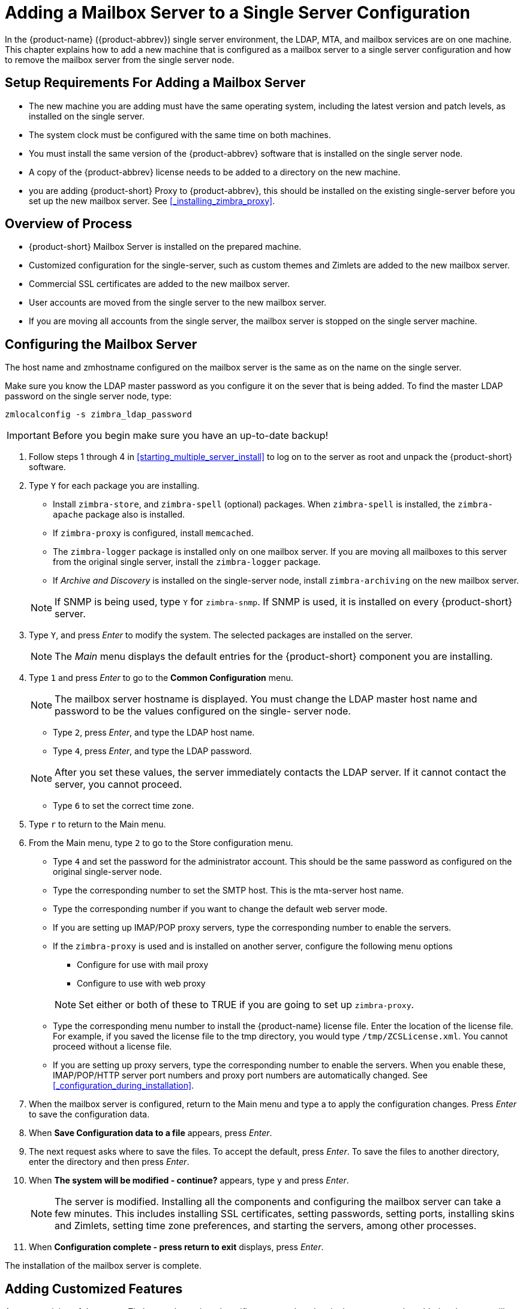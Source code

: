 [[multi-server-adding-mailbox]]
= Adding a Mailbox Server to a Single Server Configuration

In the {product-name} ({product-abbrev}) single server environment,
the LDAP, MTA, and mailbox services are on one machine. This chapter
explains how to add a new machine that is configured as a mailbox
server to a single server configuration and how to remove the mailbox
server from the single server node.

== Setup Requirements For Adding a Mailbox Server

* The new machine you are adding must have the same operating system,
  including the latest version and patch levels, as installed on the
  single server.
* The system clock must be configured with the same time on both
  machines.
* You must install the same version of the {product-abbrev} software
  that is installed on the single server node.
* A copy of the {product-abbrev} license needs to be added to a
  directory on the new machine.
* you are adding {product-short} Proxy to {product-abbrev}, this
   should be installed on the existing single-server before you set up
   the new mailbox server. See <<_installing_zimbra_proxy>>.


== Overview of Process

* {product-short} Mailbox Server is installed on the prepared machine.
* Customized configuration for the single-server, such as custom themes
and Zimlets are added to the new mailbox server.
* Commercial SSL certificates are added to the new mailbox server.
* User accounts are moved from the single server to the new mailbox
  server.
* If you are moving all accounts from the single server, the mailbox
  server is stopped on the single server machine.


== Configuring the Mailbox Server

The host name and zmhostname configured on the mailbox server is the
same as on the name on the single server.

Make sure you know the LDAP master password as you configure it on the
sever that is being added. To find the master LDAP password on the
single server node, type:

----
zmlocalconfig -s zimbra_ldap_password
----

IMPORTANT: Before you begin make sure you have an up-to-date backup!

. Follow steps 1 through 4 in <<starting_multiple_server_install>>
to log on to the server as root and unpack the
{product-short} software.
. Type `Y` for each package you are installing.
+
--
** Install `zimbra-store`, and `zimbra-spell` (optional) packages. When
   `zimbra-spell` is installed, the `zimbra-apache` package also is
   installed.
** If `zimbra-proxy` is configured, install `memcached`.
** The `zimbra-logger` package is installed only on one mailbox
   server. If you are moving all mailboxes to this server from the
   original single server, install the `zimbra-logger` package.
** If _Archive and Discovery_ is installed on the single-server node,
   install `zimbra-archiving` on the new mailbox server.

NOTE: If SNMP is being used, type `Y` for `zimbra-snmp`. If SNMP is
used, it is installed on every {product-short} server.
--
. Type `Y`, and press _Enter_ to modify the system. The selected packages
are installed on the server.
+
NOTE: The _Main_ menu displays the default entries for the {product-short}
component you are installing.

. Type `1` and press _Enter_ to go to the *Common Configuration* menu.
+
NOTE: The mailbox server hostname is displayed. You must change the
LDAP master host name and password to be the values configured on the
single- server node.
+
--
** Type `2`, press _Enter_, and type the LDAP host name.
** Type `4`, press _Enter_, and type the LDAP password.

NOTE: After you set these values, the server immediately contacts the
LDAP server. If it cannot contact the server, you cannot proceed.
--

** Type `6` to set the correct time zone.
. Type `r` to return to the Main menu.
. From the Main menu, type `2` to go to the Store configuration
menu.
** Type `4` and set the password for the administrator account. This
should be the same password as configured on the original
single-server node.
** Type the corresponding number to set the SMTP host. This is the
mta-server host name.
** Type the corresponding number if you want to change the default web
  server mode.
** If you are setting up IMAP/POP proxy servers, type the
   corresponding number to enable the servers.
** If the `zimbra-proxy` is used and is installed on another server,
   configure the following menu options
+
--
*** Configure for use with mail proxy
*** Configure to use with web proxy

NOTE: Set either or both of these to TRUE if you are going to set up
`zimbra-proxy`.
--

** Type the corresponding menu number to install the {product-name} license
   file. Enter the location of the license file. For example, if you
   saved the license file to the tmp directory, you would type
   `/tmp/ZCSLicense.xml`. You cannot proceed without a license file.
** If you are setting up proxy servers, type the corresponding number
   to enable the servers. When you enable these, IMAP/POP/HTTP server
   port numbers and proxy port numbers are automatically changed. See
  <<_configuration_during_installation>>.
. When the mailbox server is configured, return to the Main menu and
type a to apply the configuration changes. Press _Enter_ to save the
configuration data.
. When *Save Configuration data to a file* appears, press _Enter_.
. The next request asks where to save the files. To accept the
default, press _Enter_. To save the files to another directory, enter
the directory and then press _Enter_.
. When *The system will be modified - continue?* appears, type `y` and
press _Enter_.
+
NOTE: The server is modified. Installing all the components and
configuring the mailbox server can take a few minutes. This includes
installing SSL certificates, setting passwords, setting ports,
installing skins and Zimlets, setting time zone preferences, and
starting the servers, among other processes.
+
. When *Configuration complete - press return to exit* displays, press
_Enter_.

The installation of the mailbox server is complete.

== Adding Customized Features

Any customizing of themes, or Zimlets, and any signed certificates
stored on the single-server must be added to the new mailbox
server. See the {product-admin-guide} for information about adding the
customized features.

== Testing the Configuration

To make sure that the new mail store server is correctly configured,
create a new user on the new mailbox server and log into the account
to verify that your configuration is correct. See
<<_provisioning_accounts>>.

== Move Mailboxes

The command, `zmmboxmove`, is run to move user accounts from the mailbox
server on the single-sever node to the new mailbox server.

You can set global options to exclude items from the mailbox move. See
the {product-admin-guide} User Accounts chapter for more information
about the mailbox move feature.

Move the following types of mailboxes:

* User accounts.
* Admin mailboxes. If you do not move the admin mailbox, you cannot
  log into the {product-name} Web Client.
* Spam and ham mailboxes.

NOTE: If you were using _Archive and Discovery_ on the single server
mailbox, move the archival mailboxes as well.

=== Move Mailboxes Using CLI zmmboxmove

. To move a mailbox to a new server
+
----
zmmboxmove -a <email@address> --from <servername> --to <servername>
----

. To verify that the content of the mailbox was moved successfully, go
to the administration console, select the account that was
moved. Click *View Mail* on the toolbar. When the account opens, verify
that the account’s content is displayed and can be opened.
. Purge the mailbox from the old server:
+
----
zmpurgeoldmbox -a <email@address> -s <oldservername>
----

== Turn Off Mailbox Server on Single-Server Node

When all mailboxes have moved from the single-server node to the new
mailbox server node, disable the Mailbox services on the original
single-server machine.

. On the original single-server node, disable the following mailbox
server components:
+
--
[cols=">10%,<90%"]
|====
|mailbox   |`zmprov -l ms <singleserver.com> +++--+++ -zimbraServiceEnabled mailbox`
|logger    |`zmprov -l ms <singleserver.com> +++--+++ -zimbraServiceEnabled logger`
|stats     |`zmprov -l ms <singleserver.com> +++--+++ -zimbraServiceEnabled stats`
|spell     |`zmprov -l ms <singleserver.com> +++--+++ -zimbraServiceEnabled spell`
|convertd  |`zmprov -l ms <singleserver.com> +++--+++ -zimbraServiceEnabled convertd`
|====

If archiving was installed, disable it as well:

----
zmprov -l ms <singleserver.com> -- -zimbraServiceEnabled archiving
----
--

. After the mailbox services are disabled, verify that antispam,
antivirus, ldap, mta, snmp, proxy, and memcached are the only services
on the original single-server node.
+
----
zmprov -l gs <singleserver.com> | grep -i serviceenabled
----




   
   
   
   
   


   
